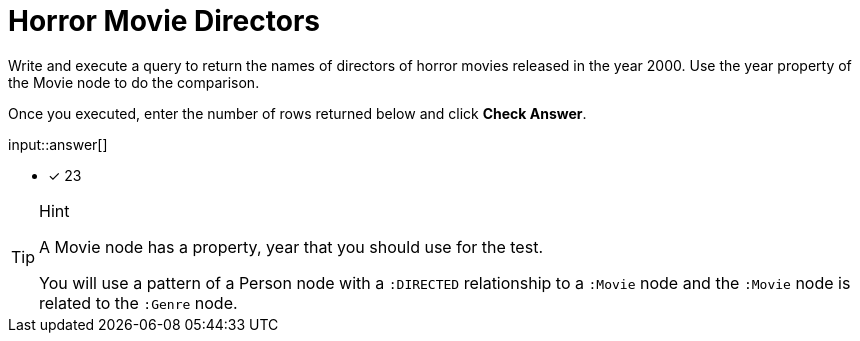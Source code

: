 :type: freetext

[.question.freetext]
= Horror Movie Directors

Write and execute a query to return  the names of directors of horror movies released in the year 2000.
Use the year property of the Movie node to do the comparison.

Once you executed, enter the number of rows returned below and click **Check Answer**.

input::answer[]

* [x] 23

// Once you have entered the answer, click the **Check Answer** button below to continue.

[TIP,role=hint]
.Hint
====
A Movie node has a property, year that you should use for the test.

You will use a pattern of a Person node with a `:DIRECTED` relationship to a `:Movie` node and the `:Movie` node is related to the `:Genre` node.
====



